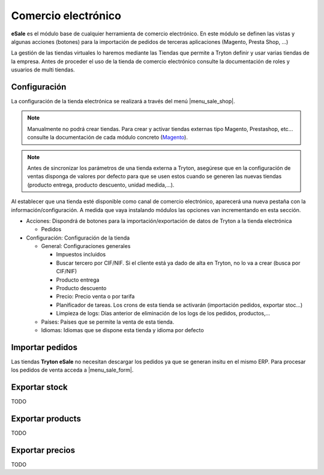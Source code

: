 ====================
Comercio electrónico
====================

**eSale** es el módulo base de cualquier herramienta de comercio electrónico.
En este módulo se definen las vistas y algunas acciones (botones) para la
importación de pedidos de terceras aplicaciones (Magento, Presta Shop, ...)

La gestión de las tiendas virtuales lo haremos mediante las Tiendas que permite a Tryton
definir y usar varias tiendas de la empresa. Antes de proceder el uso de la tienda 
de comercio electrónico consulte la documentación de roles y usuarios de multi tiendas.

.. inheritref:: esale/esale:section:configuracion

Configuración
-------------

La configuración de la tienda electrónica se realizará a través del menú 
|menu_sale_shop|.


.. |menu_sale_shop| tryref:: sale_shop.menu_sale_shop/complete_name

.. note:: Manualmente no podrá crear tiendas. Para crear y activar tiendas externas 
          tipo Magento, Prestashop, etc... consulte la documentación de cada módulo
          concreto (`Magento <../magento/index.html>`_).

.. note:: Antes de sincronizar los parámetros de una tienda externa a Tryton,
          asegúrese que en la configuración de ventas disponga de valores por
          defecto para que se usen estos cuando se generen las nuevas tiendas
          (producto entrega, producto descuento, unidad medida,...).

Al establecer que una tienda esté disponible como canal de comercio
electrónico, aparecerá una nueva pestaña con la información/configuración. A
medida que vaya instalando módulos las opciones van incrementando en esta
sección.

* Acciones: Dispondrá de botones para la importación/exportación de datos
  de Tryton a la tienda electrónica

  * Pedidos
  
* Configuración: Configuración de la tienda

  * General: Configuraciones generales
  
    * Impuestos incluidos
    * Buscar tercero por CIF/NIF. Si el cliente está ya dado de alta en Tryton,
      no lo va a crear (busca por CIF/NIF)
    * Producto entrega
    * Producto descuento
    * Precio: Precio venta o por tarifa
    * Planificador de tareas. Los crons de esta tienda se activarán (importación
      pedidos, exportar stoc...)
    * Limpieza de logs: Días anterior de eliminación de los logs de los pedidos,
      productos,...

  * Países: Países que se permite la venta de esta tienda.
  * Idiomas: Idiomas que se dispone esta tienda y idioma por defecto

.. figure:: images/tryton-esale.png

.. inheritref:: esale/esale:section:pedidos

Importar pedidos
----------------

Las tiendas **Tryton eSale** no necesitan descargar los pedidos ya
que se generan insitu en el mismo ERP. Para procesar los pedidos de
venta acceda a |menu_sale_form|.

.. |menu_sale_form| tryref:: sale.menu_sale_form/complete_name

.. inheritref:: esale/esale:section:stock

Exportar stock
--------------

TODO

.. inheritref:: esale/esale:section:product

Exportar products
-----------------

TODO

.. inheritref:: esale/esale:section:prices

Exportar precios
----------------

TODO
